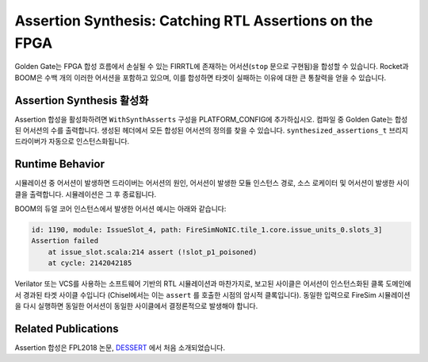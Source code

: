 Assertion Synthesis: Catching RTL Assertions on the FPGA  
========================================================================

Golden Gate는 FPGA 합성 흐름에서 손실될 수 있는 FIRRTL에 존재하는 어서션(``stop`` 문으로 구현됨)을 합성할 수 있습니다. Rocket과 BOOM은 수백 개의 이러한 어서션을 포함하고 있으며, 이를 합성하면 타겟이 실패하는 이유에 대한 큰 통찰력을 얻을 수 있습니다.

Assertion Synthesis 활성화  
----------------------------

Assertion 합성을 활성화하려면 ``WithSynthAsserts`` 구성을 PLATFORM_CONFIG에 추가하십시오. 컴파일 중 Golden Gate는 합성된 어서션의 수를 출력합니다. 생성된 헤더에서 모든 합성된 어서션의 정의를 찾을 수 있습니다. ``synthesized_assertions_t`` 브리지 드라이버가 자동으로 인스턴스화됩니다.

Runtime Behavior  
----------------

시뮬레이션 중 어서션이 발생하면 드라이버는 어서션의 원인, 어서션이 발생한 모듈 인스턴스 경로, 소스 로케이터 및 어서션이 발생한 사이클을 출력합니다. 시뮬레이션은 그 후 종료됩니다.

BOOM의 듀얼 코어 인스턴스에서 발생한 어서션 예시는 아래와 같습니다:

.. code-block:: text

    id: 1190, module: IssueSlot_4, path: FireSimNoNIC.tile_1.core.issue_units_0.slots_3]
    Assertion failed
        at issue_slot.scala:214 assert (!slot_p1_poisoned)
        at cycle: 2142042185


Verilator 또는 VCS를 사용하는 소프트웨어 기반의 RTL 시뮬레이션과 마찬가지로, 보고된 사이클은 어서션이 인스턴스화된 클록 도메인에서 경과된 타겟 사이클 수입니다 (Chisel에서는 이는 ``assert`` 를 호출한 시점의 암시적 클록입니다). 동일한 입력으로 FireSim 시뮬레이션을 다시 실행하면 동일한 어서션이 동일한 사이클에서 결정론적으로 발생해야 합니다.

Related Publications  
--------------------

Assertion 합성은 FPL2018 논문, `DESSERT <https://people.eecs.berkeley.edu/~biancolin/papers/dessert-fpl18.pdf>`_ 에서 처음 소개되었습니다.